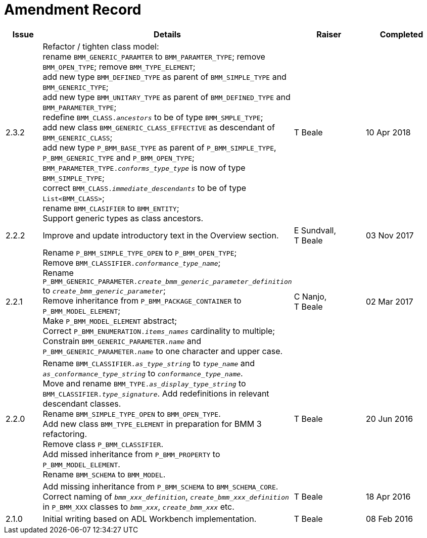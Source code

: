 = Amendment Record

[cols="1,6,2,2", options="header"]
|===
|Issue|Details|Raiser|Completed

|[[latest_issue]]2.3.2
|Refactor / tighten class model: +
 rename `BMM_GENERIC_PARAMTER` to `BMM_PARAMTER_TYPE`; remove `BMM_OPEN_TYPE`; remove `BMM_TYPE_ELEMENT`; +
 add new type `BMM_DEFINED_TYPE` as parent of `BMM_SIMPLE_TYPE` and `BMM_GENERIC_TYPE`; +
 add new type `BMM_UNITARY_TYPE` as parent of `BMM_DEFINED_TYPE` and `BMM_PARAMETER_TYPE`; +
 redefine `BMM_CLASS._ancestors_` to be of type `BMM_SMPLE_TYPE`; +
 add new class `BMM_GENERIC_CLASS_EFFECTIVE` as descendant of `BMM_GENERIC_CLASS`; +
 add new type `P_BMM_BASE_TYPE` as parent of `P_BMM_SIMPLE_TYPE`, `P_BMM_GENERIC_TYPE` and `P_BMM_OPEN_TYPE`; +
 `BMM_PARAMETER_TYPE._conforms_type_type_` is now of type `BMM_SIMPLE_TYPE`; +
 correct `BMM_CLASS._immediate_descendants_` to be of type `List<BMM_CLASS>`; +
 rename `BMM_CLASIFIER` to `BMM_ENTITY`; +
 Support generic types as class ancestors.
|T Beale
|[[latest_issue_date]]10 Apr 2018

|2.2.2
|Improve and update introductory text in the Overview section.
|E Sundvall, +
 T Beale
|03 Nov 2017

|2.2.1
|Rename `P_BMM_SIMPLE_TYPE_OPEN` to `P_BMM_OPEN_TYPE`; +
 Remove `BMM_CLASSIFIER._conformance_type_name_`; +
 Rename `P_BMM_GENERIC_PARAMETER._create_bmm_generic_parameter_definition_` to `_create_bmm_generic_parameter_`; +
 Remove inheritance from `P_BMM_PACKAGE_CONTAINER` to `P_BMM_MODEL_ELEMENT`; +
 Make `P_BMM_MODEL_ELEMENT` abstract; +
 Correct `P_BMM_ENUMERATION._items_names_` cardinality to multiple; +
 Constrain `BMM_GENERIC_PARAMETER._name_` and `P_BMM_GENERIC_PARAMETER._name_` to one character and upper case.
|C Nanjo, +
 T Beale
|02 Mar 2017

|2.2.0
|Rename `BMM_CLASSIFIER._as_type_string_` to `_type_name_` and `_as_conformance_type_string_` to `_conformance_type_name_`. +
 Move and rename `BMM_TYPE._as_display_type_string_` to `BMM_CLASSIFIER._type_signature_`. Add redefinitions in relevant descendant classes. +
 Rename `BMM_SIMPLE_TYPE_OPEN` to `BMM_OPEN_TYPE`. +
 Add new class `BMM_TYPE_ELEMENT` in preparation for BMM 3 refactoring. +
 Remove class `P_BMM_CLASSIFIER`. +
 Add missed inheritance from `P_BMM_PROPERTY` to `P_BMM_MODEL_ELEMENT`. +
 Rename `BMM_SCHEMA` to `BMM_MODEL`.
|T Beale
|20 Jun 2016

|
|Add missing inheritance from `P_BMM_SCHEMA` to `BMM_SCHEMA_CORE`. +
 Correct naming of `_bmm_xxx_definition_`, `_create_bmm_xxx_definition_` in `P_BMM_XXX` classes to `_bmm_xxx_`, `_create_bmm_xxx_` etc.
|T Beale
|18 Apr 2016

|2.1.0
|Initial writing based on ADL Workbench implementation.
|T Beale
|08 Feb 2016

|===
